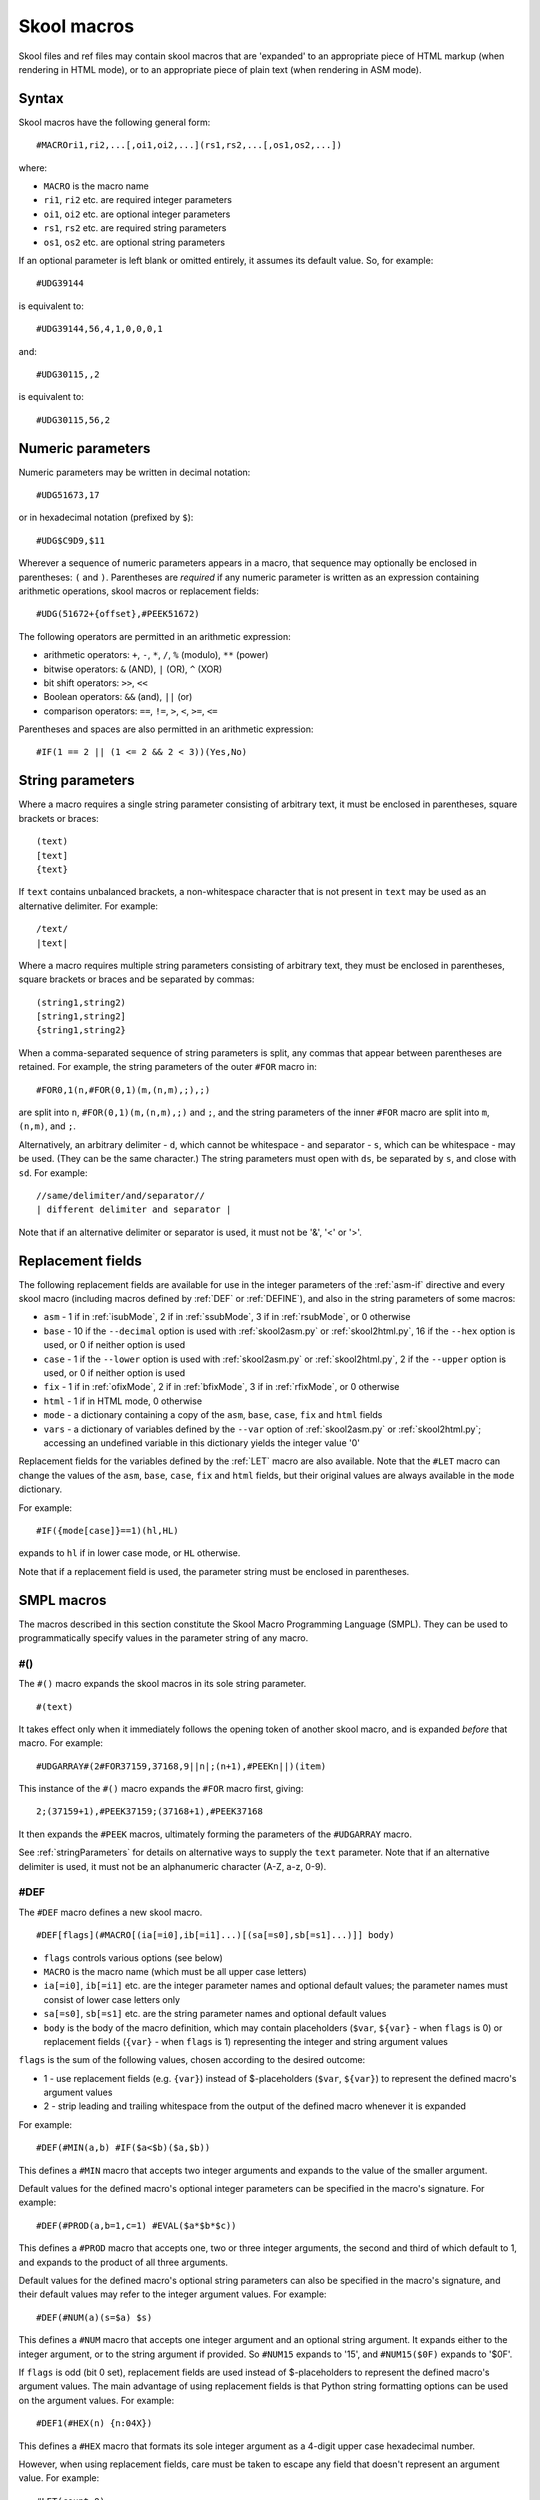 .. _skoolMacros:

Skool macros
============
Skool files and ref files may contain skool macros that are 'expanded' to an
appropriate piece of HTML markup (when rendering in HTML mode), or to an
appropriate piece of plain text (when rendering in ASM mode).

Syntax
^^^^^^
Skool macros have the following general form::

  #MACROri1,ri2,...[,oi1,oi2,...](rs1,rs2,...[,os1,os2,...])

where:

* ``MACRO`` is the macro name
* ``ri1``, ``ri2`` etc. are required integer parameters
* ``oi1``, ``oi2`` etc. are optional integer parameters
* ``rs1``, ``rs2`` etc. are required string parameters
* ``os1``, ``os2`` etc. are optional string parameters

If an optional parameter is left blank or omitted entirely, it assumes its
default value. So, for example::

  #UDG39144

is equivalent to::

  #UDG39144,56,4,1,0,0,0,1

and::

  #UDG30115,,2

is equivalent to::

  #UDG30115,56,2

.. _numericParameters:

Numeric parameters
^^^^^^^^^^^^^^^^^^
Numeric parameters may be written in decimal notation::

  #UDG51673,17

or in hexadecimal notation (prefixed by ``$``)::

  #UDG$C9D9,$11

Wherever a sequence of numeric parameters appears in a macro, that sequence
may optionally be enclosed in parentheses: ``(`` and ``)``. Parentheses are
`required` if any numeric parameter is written as an expression containing
arithmetic operations, skool macros or replacement fields::

  #UDG(51672+{offset},#PEEK51672)

The following operators are permitted in an arithmetic expression:

* arithmetic operators: ``+``, ``-``, ``*``, ``/``, ``%`` (modulo), ``**``
  (power)
* bitwise operators: ``&`` (AND), ``|`` (OR), ``^`` (XOR)
* bit shift operators: ``>>``, ``<<``
* Boolean operators: ``&&`` (and), ``||`` (or)
* comparison operators: ``==``, ``!=``, ``>``, ``<``, ``>=``, ``<=``

Parentheses and spaces are also permitted in an arithmetic expression::

  #IF(1 == 2 || (1 <= 2 && 2 < 3))(Yes,No)

.. _stringParameters:

String parameters
^^^^^^^^^^^^^^^^^
Where a macro requires a single string parameter consisting of arbitrary text,
it must be enclosed in parentheses, square brackets or braces::

  (text)
  [text]
  {text}

If ``text`` contains unbalanced brackets, a non-whitespace character that is
not present in ``text`` may be used as an alternative delimiter. For example::

  /text/
  |text|

Where a macro requires multiple string parameters consisting of arbitrary text,
they must be enclosed in parentheses, square brackets or braces and be
separated by commas::

  (string1,string2)
  [string1,string2]
  {string1,string2}

When a comma-separated sequence of string parameters is split, any commas that
appear between parentheses are retained. For example, the string parameters
of the outer ``#FOR`` macro in::

  #FOR0,1(n,#FOR(0,1)(m,(n,m),;),;)

are split into ``n``, ``#FOR(0,1)(m,(n,m),;)`` and ``;``, and the string
parameters of the inner ``#FOR`` macro are split into ``m``, ``(n,m)``, and
``;``.

Alternatively, an arbitrary delimiter - ``d``, which cannot be whitespace - and
separator - ``s``, which can be whitespace - may be used. (They can be the same
character.) The string parameters must open with ``ds``, be separated by ``s``,
and close with ``sd``. For example::

  //same/delimiter/and/separator//
  | different delimiter and separator |

Note that if an alternative delimiter or separator is used, it must not be '&',
'<' or '>'.

.. versionchanged:: 6.4
   When a comma-separated sequence of string parameters is split, any commas
   that appear between parentheses are retained.

.. _replacementFields:

Replacement fields
^^^^^^^^^^^^^^^^^^
The following replacement fields are available for use in the integer
parameters of the :ref:`asm-if` directive and every skool macro (including
macros defined by :ref:`DEF` or :ref:`DEFINE`), and also in the string
parameters of some macros:

* ``asm`` - 1 if in :ref:`isubMode`, 2 if in :ref:`ssubMode`, 3 if in
  :ref:`rsubMode`, or 0 otherwise
* ``base`` - 10 if the ``--decimal`` option is used with :ref:`skool2asm.py`
  or :ref:`skool2html.py`, 16 if the ``--hex`` option is used, or 0 if neither
  option is used
* ``case`` - 1 if the ``--lower`` option is used with :ref:`skool2asm.py`
  or :ref:`skool2html.py`, 2 if the ``--upper`` option is used, or 0 if neither
  option is used
* ``fix`` - 1 if in :ref:`ofixMode`, 2 if in :ref:`bfixMode`, 3 if in
  :ref:`rfixMode`, or 0 otherwise
* ``html`` - 1 if in HTML mode, 0 otherwise
* ``mode`` - a dictionary containing a copy of the ``asm``, ``base``, ``case``,
  ``fix`` and ``html`` fields
* ``vars`` - a dictionary of variables defined by the ``--var`` option of
  :ref:`skool2asm.py` or :ref:`skool2html.py`; accessing an undefined variable
  in this dictionary yields the integer value '0'

Replacement fields for the variables defined by the :ref:`LET` macro are also
available. Note that the ``#LET`` macro can change the values of the ``asm``,
``base``, ``case``, ``fix`` and ``html`` fields, but their original values are
always available in the ``mode`` dictionary.

For example::

  #IF({mode[case]}==1)(hl,HL)

expands to ``hl`` if in lower case mode, or ``HL`` otherwise.

Note that if a replacement field is used, the parameter string must be
enclosed in parentheses.

.. versionchanged:: 8.2
   Added the ``mode`` dictionary.

.. versionchanged:: 6.4
   The ``asm`` replacement field indicates the exact ASM mode; added the
   ``fix`` and ``vars`` replacement fields.

.. _SMPLmacros:

SMPL macros
^^^^^^^^^^^
The macros described in this section constitute the Skool Macro Programming
Language (SMPL). They can be used to programmatically specify values in the
parameter string of any macro.

.. _hash:

#()
---
The ``#()`` macro expands the skool macros in its sole string parameter. ::

  #(text)

It takes effect only when it immediately follows the opening token of another
skool macro, and is expanded `before` that macro. For example::

  #UDGARRAY#(2#FOR37159,37168,9||n|;(n+1),#PEEKn||)(item)

This instance of the ``#()`` macro expands the ``#FOR`` macro first, giving::

  2;(37159+1),#PEEK37159;(37168+1),#PEEK37168

It then expands the ``#PEEK`` macros, ultimately forming the parameters of the
``#UDGARRAY`` macro.

See :ref:`stringParameters` for details on alternative ways to supply the
``text`` parameter. Note that if an alternative delimiter is used, it must not
be an alphanumeric character (A-Z, a-z, 0-9).

.. _DEF:

#DEF
----
The ``#DEF`` macro defines a new skool macro. ::

  #DEF[flags](#MACRO[(ia[=i0],ib[=i1]...)[(sa[=s0],sb[=s1]...)]] body)

* ``flags`` controls various options (see below)
* ``MACRO`` is the macro name (which must be all upper case letters)
* ``ia[=i0]``, ``ib[=i1]`` etc. are the integer parameter names and optional
  default values; the parameter names must consist of lower case letters only
* ``sa[=s0]``, ``sb[=s1]`` etc. are the string parameter names and optional
  default values
* ``body`` is the body of the macro definition, which may contain placeholders
  (``$var``, ``${var}`` - when ``flags`` is 0) or replacement fields
  (``{var}`` - when ``flags`` is 1) representing the integer and string
  argument values

``flags`` is the sum of the following values, chosen according to the desired
outcome:

* 1 - use replacement fields (e.g. ``{var}``) instead of $-placeholders
  (``$var``, ``${var}``) to represent the defined macro's argument values
* 2 - strip leading and trailing whitespace from the output of the defined
  macro whenever it is expanded

For example::

  #DEF(#MIN(a,b) #IF($a<$b)($a,$b))

This defines a ``#MIN`` macro that accepts two integer arguments and expands to
the value of the smaller argument.

Default values for the defined macro's optional integer parameters can be
specified in the macro's signature. For example::

  #DEF(#PROD(a,b=1,c=1) #EVAL($a*$b*$c))

This defines a ``#PROD`` macro that accepts one, two or three integer
arguments, the second and third of which default to 1, and expands to the
product of all three arguments.

Default values for the defined macro's optional string parameters can also be
specified in the macro's signature, and their default values may refer to the
integer argument values. For example::

  #DEF(#NUM(a)(s=$a) $s)

This defines a ``#NUM`` macro that accepts one integer argument and an optional
string argument. It expands either to the integer argument, or to the string
argument if provided. So ``#NUM15`` expands to '15', and ``#NUM15($0F)``
expands to '$0F'.

If ``flags`` is odd (bit 0 set), replacement fields are used instead of
$-placeholders to represent the defined macro's argument values. The main
advantage of using replacement fields is that Python string formatting options
can be used on the argument values. For example::

  #DEF1(#HEX(n) {n:04X})

This defines a ``#HEX`` macro that formats its sole integer argument as a
4-digit upper case hexadecimal number.

However, when using replacement fields, care must be taken to escape any field
that doesn't represent an argument value. For example::

  #LET(count=0)
  #DEF1(#ADD(amount) #LET(count={{count}}+{amount}))

This defines a variable named ``count``, and an ``#ADD`` macro that increases
its value by a given amount. Note how the replacement field for the ``count``
variable in the body of the macro definition is escaped: ``{{count}}``.

If bit 1 of ``flags`` is set, the defined macro will be expanded, in isolation
from any surrounding content, as soon as it is encountered. For that to work,
the macro definition must be entirely self-contained, i.e. it must not depend
on any surrounding content in order to be syntactically correct. For example,
if the ``#IFZERO`` macro is defined thus::

  #DEF2(#IFZERO(n) #IF($n==0))

then any attempt to expand an ``#IFZERO`` macro will lead to an error message
about the ``#IF`` macro having no output strings. To fix this, either reset
bit 1 of ``flags``, or redefine ``#IFZERO`` with the output strings included in
the definition::

  #DEF2(#IFZERO(n)(a,b) #IF($n==0)($a,$b))

For more examples, see :ref:`definingMacrosWithDEF`.

Note that if a string parameter of a defined macro is optional, that argument
will take its default value only if it is omitted; if instead it is left blank,
it takes the value of the empty string.

In general, the string arguments of a defined macro may be supplied between
alternative delimiters (see :ref:`stringParameters`) if desired. However, if
every string parameter of the defined macro is optional, the string arguments
must be either omitted entirely or provided between parentheses (and therefore
separated by commas). This allows a macro with all of its optional string
arguments omitted to be immediately followed by some character other than an
opening parenthesis without that character being interpreted as an alternative
delimiter.

To define a macro that will be available for use immediately anywhere in the
skool file or ref files, consider using the :ref:`expand` directive.

The ``flags`` parameter of the ``#DEF`` macro may contain
:ref:`replacement fields <replacementFields>`.

The integer parameters of a macro defined by ``#DEF`` may contain
:ref:`replacement fields <replacementFields>`, and may also be supplied via
keyword arguments.

+---------+------------------------------------------------------------------+
| Version | Changes                                                          |
+=========+==================================================================+
| 8.6     | Added the ``flags`` parameter, the ability to use replacement    |
|         | fields to represent the defined macro's argument values, and the |
|         | ability to strip whitespace from the defined macro's output      |
+---------+------------------------------------------------------------------+
| 8.5     | New                                                              |
+---------+------------------------------------------------------------------+

.. _DEFINE:

#DEFINE
-------
The ``#DEFINE`` macro defines a new skool macro. ::

  #DEFINEiparams[,sparams](name,value)

* ``iparams`` is the number of integer parameters the macro expects
* ``sparams`` is the number of string parameters the macro expects (default:
  ``0``)
* ``name`` is the macro name (which must be all upper case letters)
* ``value`` is the macro's output value (a standard Python format string
  containing replacement fields for the integer and string arguments)

For example::

  #DEFINE2(MIN,#IF({0}<{1})({0},{1}))

This defines a ``#MIN`` macro that accepts two integer arguments and expands to
the value of the smaller argument.

To define a macro that will be available for use immediately anywhere in the
skool file or ref files, consider using the :ref:`expand` directive.

The integer parameters of a macro defined by ``#DEFINE`` may contain
:ref:`replacement fields <replacementFields>`.

See :ref:`stringParameters` for details on alternative ways to supply the
``name`` and ``value`` parameters.

.. note::
   The ``#DEFINE`` macro is deprecated since version 8.5. Use the more powerful
   :ref:`DEF` macro instead.

+---------+---------+
| Version | Changes |
+=========+=========+
| 8.2     | New     |
+---------+---------+

.. _EVAL:

#EVAL
-----
The ``#EVAL`` macro expands to the value of an arithmetic expression. ::

  #EVALexpr[,base,width]

* ``expr`` is the arithmetic expression
* ``base`` is the number base in which the value is expressed: 2, 10 (the
  default) or 16
* ``width`` is the minimum number of digits in the output (default: 1); the
  value will be padded with leading zeroes if necessary

For example::

  ; The following mask byte is #EVAL(#PEEK29435,2,8).
   29435 DEFB 62

This instance of the ``#EVAL`` macro expands to '00111110' (62 in binary).

The parameter string of the ``#EVAL`` macro may contain
:ref:`replacement fields <replacementFields>`.

+---------+-------------------------------------------------------------------+
| Version | Changes                                                           |
+=========+===================================================================+
| 8.0     | Added support for replacement fields in the parameter string      |
+---------+-------------------------------------------------------------------+
| 6.0     | Hexadecimal values are rendered in lower case when the            |
|         | ``--lower`` option is used                                        |
+---------+-------------------------------------------------------------------+
| 5.1     | New                                                               |
+---------+-------------------------------------------------------------------+

.. _FOR:

#FOR
----
The ``#FOR`` macro expands to a sequence of strings based on a range of
integers. ::

  #FORstart,stop[,step](var,string[,sep,fsep])

* ``start`` is first integer in the range
* ``stop`` is the final integer in the range
* ``step`` is the gap between each integer in the range (default: 1)
* ``var`` is the variable name; for each integer in the range, it evaluates to
  that integer
* ``string`` is the output string that is evaluated for each integer in the
  range; wherever the variable name (``var``) appears, its value is substituted
* ``sep`` is the separator placed between each output string (default: the
  empty string)
* ``fsep`` is the separator placed between the final two output strings
  (default: ``sep``)

For example::

  ; The next three bytes (#FOR31734,31736||n|#PEEKn|, | and ||) define the
  ; item locations.
   31734 DEFB 24,17,156

This instance of the ``#FOR`` macro expands to '24, 17 and 156'.

The integer parameters of the ``#FOR`` macro (``start``, ``stop``, ``step``)
may contain :ref:`replacement fields <replacementFields>`.

See :ref:`stringParameters` for details on alternative ways to supply the
``var``, ``string``, ``sep`` and ``fsep`` parameters.

+---------+-------------------------------------------------------------------+
| Version | Changes                                                           |
+=========+===================================================================+
| 8.2     | Added support for replacement fields in the integer parameters    |
+---------+-------------------------------------------------------------------+
| 5.1     | New                                                               |
+---------+-------------------------------------------------------------------+

.. _FOREACH:

#FOREACH
--------

The ``#FOREACH`` macro expands to a sequence of output strings based on a
sequence of input strings. ::

  #FOREACH([s1,s2,...])(var,string[,sep,fsep])

or::

  #FOREACH(svar)(var,string[,sep,fsep])

* ``s1``, ``s2``  etc. are the input strings
* ``svar`` is a special variable that expands to a specific sequence of input
  strings (see below)
* ``var`` is the variable name; for each input string, it evaluates to that
  string
* ``string`` is the output string that is evaluated for each input string;
  wherever the variable name (``var``) appears, its value is substituted
* ``sep`` is the separator placed between each output string (default: the
  empty string)
* ``fsep`` is the separator placed between the final two output strings
  (default: ``sep``)

For example::

  ; The next three bytes (#FOREACH(31734,31735,31736)||n|#PEEKn|, | and ||)
  ; define the item locations.
   31734 DEFB 24,17,156

This instance of the ``#FOREACH`` macro expands to '24, 17 and 156'.

The ``#FOREACH`` macro recognises certain special variables, each one of which
expands to a specific sequence of strings. The special variables are:

* ``ENTRY[types]`` - the addresses of every entry of the specified type(s) in
  the memory map; if ``types`` is not given, every type is included
* ``EREFaddr`` - the addresses of the routines that jump to or call a given
  instruction (at ``addr``)
* ``REFaddr`` - the addresses of the routines that jump to or call a given
  routine (at ``addr``), or jump to or call any entry point within that routine

For example::

  ; The messages can be found at #FOREACH(ENTRYt)||n|n|, | and ||.

This instance of the ``#FOREACH`` macro expands to a list of the addresses of
the entries of type ``t`` (text).

See :ref:`stringParameters` for details on alternative ways to supply the
``s1,s2,...`` and ``var,string[,sep,fsep]`` parameter strings.

+---------+---------+
| Version | Changes |
+=========+=========+
| 5.1     | New     |
+---------+---------+

.. _FORMAT:

#FORMAT
-------
The ``#FORMAT`` macro performs a Python-style `string formatting operation`_ on
its string argument. ::

  #FORMAT[case](text)

* ``case`` is 1 to convert the formatted string to lower case, 2 to convert it
  to upper case, or 0 to leave it alone (the default)
* ``text`` is the string to format

For example::

  #FORMAT(0x{count:04X})

This instance of the ``#FORMAT`` macro formats the value of the ``count``
variable (assuming it has already been defined by the :ref:`LET` macro) as a
4-digit upper case hexadecimal number prefixed by '0x'.

Note that if ``text`` could be read as an integer parameter, ``case`` should be
explicitly specified in order to prevent ``text`` from being interpreted as the
``case`` parameter. For example::

  #FORMAT0({count})

Alternatively, the :ref:`EVAL` macro may be a better option for formatting a
pure numeric value.

The parameters of the ``#FORMAT`` macro may contain
:ref:`replacement fields <replacementFields>`.

See :ref:`stringParameters` for details on alternative ways to supply the
``text`` parameter.

+---------+-------------------------------------------------------------------+
| Version | Changes                                                           |
+=========+===================================================================+
| 8.5     | Added the ``case`` parameter                                      |
+---------+-------------------------------------------------------------------+
| 8.2     | New                                                               |
+---------+-------------------------------------------------------------------+

.. _string formatting operation: https://docs.python.org/3/library/string.html#format-string-syntax

.. _IF:

#IF
---
The ``#IF`` macro expands to an arbitrary string based on the truth value of an
arithmetic expression. ::

  #IFexpr(true[,false])

* ``expr`` is the arithmetic expression, which may contain
  :ref:`replacement fields <replacementFields>`
* ``true`` is the output string when ``expr`` is true
* ``false`` is the output string when ``expr`` is false (default: the empty
  string)

For example::

  ; #FOR0,7||n|#IF(#PEEK47134 & 2**(7-n))(X,O)||
   47134 DEFB 170

This instance of the ``#IF`` macro is used (in combination with a ``#FOR``
macro and a ``#PEEK`` macro) to display the contents of the address 47134 in
the memory snapshot in binary format with 'X' for one and 'O' for zero:
XOXOXOXO.

See :ref:`stringParameters` for details on alternative ways to supply the
``true`` and ``false`` output strings.

+---------+----------------------------------------------------------------+
| Version | Changes                                                        |
+=========+================================================================+
| 6.0     | Added support for replacement fields in the ``expr`` parameter |
+---------+----------------------------------------------------------------+
| 5.1     | New                                                            |
+---------+----------------------------------------------------------------+

.. _LET:

#LET
----
The ``#LET`` macro defines an integer, string or dictionary variable. ::

  #LET(name=value)

* ``name`` is the variable name
* ``value`` is the value to assign; this may contain skool macros (which are
  expanded immediately) and :ref:`replacement fields <replacementFields>`
  (which are replaced after any skool macros have been expanded)

If ``name`` ends with a dollar sign (``$``), ``value`` is interpreted as a
string. If ``name`` ends with a pair of square brackets (``[]``), ``value`` is
interpreted as a dictionary, and must have the form::

  (default[,k1[:v1],k2[:v2]...])

* ``default`` is the default value (used when a key is not found in the
  dictionary)
* ``k1:v1``, ``k2:v2`` etc. are the key-value pairs in the dictionary

The keys in a dictionary are integers, and the associated values are strings.
If the value part of a key-value pair is omitted, it defaults to the key.

If ``name`` does not end with either ``$`` or ``[]``, ``value`` is evaluated as
an arithmetic expression.

For example::

  #LET(count=2*2)
  #LET(count$=2*2)
  #LET(d[]=(?,1:a,2:b))

The first two ``#LET`` macros assign the integer value '4' to the variable
``count`` and the string value '2*2' to the variable ``count$``. The variables
are then accessible to other macros via the replacement fields ``{count}`` and
``{count$}``.

The third ``#LET`` macro defines the dictionary variable ``d`` with default
value '?', and integer keys '1' and '2' mapping to the string values 'a' and
'b'. The values in this dictionary are accessible to other macros via the
replacement fields ``{d[1]}`` and ``{d[2]}``.

To define a variable that will be available for use immediately anywhere in the
skool file or ref files, consider using the :ref:`expand` directive.

See :ref:`stringParameters` for details on alternative ways to supply the
entire ``name=value`` parameter string, or the ``value`` portion when defining
a dictionary variable.

+---------+--------------------------------------------------+
| Version | Changes                                          |
+=========+==================================================+
| 8.6     | Added the ability to define dictionary variables |
+---------+--------------------------------------------------+
| 8.2     | New                                              |
+---------+--------------------------------------------------+

.. _MAP:

#MAP
----
The ``#MAP`` macro expands to a value from a map of key-value pairs whose keys
are integers. ::

  #MAPkey(default[,k1:v1,k2:v2...])

* ``key`` is the integer to look up in the map; this parameter may contain
  :ref:`replacement fields <replacementFields>`
* ``default`` is the default output string (used when ``key`` is not found in
  the map)
* ``k1:v1``, ``k2:v2`` etc. are the key-value pairs in the map

For example::

  ; The next three bytes specify the directions that are available from here:
  ; #FOR56112,56114||q|#MAP(#PEEKq)(?,0:left,1:right,2:up,3:down)|, | and ||.
   56112 DEFB 0,1,3

This instance of the ``#MAP`` macro is used (in combination with a ``#FOR``
macro and a ``#PEEK`` macro) to display a list of directions available based on
the contents of addresses 56112-56114: 'left, right and down'.

Note that the keys (``k1``, ``k2`` etc.) may be expressed using arithmetic
operations. They may also be expressed using skool macros, but in that case the
*entire* parameter string of the ``#MAP`` macro must be enclosed by a
:ref:`hash` macro.

See :ref:`stringParameters` for details on alternative ways to supply the
default output string and the key-value pairs.

+---------+---------------------------------------------------------------+
| Version | Changes                                                       |
+=========+===============================================================+
| 6.0     | Added support for replacement fields in the ``key`` parameter |
+---------+---------------------------------------------------------------+
| 5.1     | New                                                           |
+---------+---------------------------------------------------------------+

.. _PC:

#PC
---
The ``#PC`` macro expands to the address of the closest instruction in the
current entry. ::

  #PC

For example::

  c32768 XOR A ; This instruction is at #PC.

This instance of the ``#PC`` macro expands to '32768'.

In an entry header (i.e. title, description, register description or start
comment), the ``#PC`` macro expands to the address of the first instruction in
the entry. In a mid-block comment, the ``#PC`` macro expands to the address of
the following instruction. In an instruction-level comment, the ``#PC`` macro
expands to the address of the instruction. In a block end comment, the ``#PC``
macro expands to the address of the last instruction in the entry.

+---------+---------+
| Version | Changes |
+=========+=========+
| 8.0     | New     |
+---------+---------+

.. _PEEK:

#PEEK
-----
The ``#PEEK`` macro expands to the contents of an address in the memory
snapshot. ::

  #PEEKaddr

* ``addr`` is the address, which may contain
  :ref:`replacement fields <replacementFields>`

For example::

  ; At the start of the game, the number of lives remaining is #PEEK33879.

This instance of the ``#PEEK`` macro expands to the contents of the address
33879 in the memory snapshot.

See also :ref:`POKES`.

+---------+-------------------------------------------------------------------+
| Version | Changes                                                           |
+=========+===================================================================+
| 8.2     | Added support for replacement fields in the ``addr`` parameter    |
+---------+-------------------------------------------------------------------+
| 5.1     | New                                                               |
+---------+-------------------------------------------------------------------+

.. _STR:

#STR
----
The ``#STR`` macro expands to the text string at a given address in the memory
snapshot. ::

  #STRaddr[,flags,length]

* ``addr`` is the address of the first character in the string
* ``flags`` indicates operations to be performed on the string (default: 0)
* ``length`` is the number of characters in the string; if -1 (the default),
  the string ends either immediately before the first zero byte, or on the
  first byte that has bit 7 set (bit 7 of that byte will be reset before
  converting it to a character)

``flags`` is the sum of the following values, chosen according to the desired
outcome:

* 1 - strip trailing whitespace from the string
* 2 - strip leading whitespace from the string
* 4 - replace each sequence of N>=2 spaces in the string with ``#SPACE(N)``
  (see :ref:`SPACE`)

For example::

  ; The messages at 47154 and 47160 are '#STR47154' and '#STR47160'.
   47154 DEFM "Hello",0
   47160 DEFM "Goodby","e"+128

These instances of the ``#STR`` macro expand to 'Hello' and 'Goodbye'.

+---------+---------+
| Version | Changes |
+=========+=========+
| 8.6     | New     |
+---------+---------+

.. _WHILE:

#WHILE
------
The ``#WHILE`` macro repeatedly expands macros until a conditional expression
becomes false. ::

  #WHILE(expr)(body)

* ``expr`` is the conditional expression
* ``body`` is the text to repeatedly expand; leading and trailing whitespace
  are stripped from the expanded value

For example::

  #LET(a=3)
  #WHILE({a})(
    #EVAL({a})
    #LET(a={a}-1)
  )

This instance of the ``#WHILE`` macro expands to '321'.

The ``expr`` parameter of the ``#WHILE`` macro may contain
:ref:`replacement fields <replacementFields>`.

See :ref:`stringParameters` for details on alternative ways to supply the
``body`` parameter.

+---------+---------+
| Version | Changes |
+=========+=========+
| 8.6     | New     |
+---------+---------+

General macros
^^^^^^^^^^^^^^

.. _CALL:

#CALL
-----
In HTML mode, the ``#CALL`` macro expands to the return value of a method on
the `HtmlWriter` class or subclass that is being used to create the HTML
disassembly (as defined by the ``HtmlWriterClass`` parameter in the
:ref:`ref-Config` section of the ref file).

In ASM mode, the ``#CALL`` macro expands to the return value of a method on the
`AsmWriter` class or subclass that is being used to generate the ASM output (as
defined by the :ref:`writer` ASM directive in the skool file). ::

  #CALL:methodName(args)

* ``methodName`` is the name of the method to call
* ``args`` is a comma-separated list of arguments to pass to the method, which
  may contain :ref:`replacement fields <replacementFields>`

Each argument can be expressed either as a plain value (e.g. ``32768``) or as a
keyword argument (e.g. ``address=32768``).

For example::

  ; The word at address 32768 is #CALL:word(32768).

This instance of the ``#CALL`` macro expands to the return value of the `word`
method (on the `HtmlWriter` or `AsmWriter` subclass being used) when called
with the argument ``32768``.

For information on writing methods that may be called by a ``#CALL`` macro, see
the documentation on :ref:`extending SkoolKit <extendingSkoolKit>`.

+---------+-------------------------------------------------------------------+
| Version | Changes                                                           |
+=========+===================================================================+
| 8.3     | Added support for replacement fields in the ``args`` parameter    |
+---------+-------------------------------------------------------------------+
| 8.1     | Added support for keyword arguments                               |
+---------+-------------------------------------------------------------------+
| 5.1     | Added support for arithmetic expressions and skool macros in the  |
|         | ``args`` parameter                                                |
+---------+-------------------------------------------------------------------+
| 3.1     | Added support for ASM mode                                        |
+---------+-------------------------------------------------------------------+
| 2.1     | New                                                               |
+---------+-------------------------------------------------------------------+

.. _CHR:

#CHR
----
In HTML mode, the ``#CHR`` macro expands either to a numeric character
reference (``&#num;``), or to a unicode character in the UTF-8 encoding. In ASM
mode, it always expands to a unicode character in the UTF-8 encoding. ::

  #CHRnum[,utf8]

* ``num`` is the character code
* ``utf8`` is 1 to use UTF-8 encoding, or 0 (the default) to use a numeric
  character reference in HTML mode

For example:

.. parsed-literal::
   :class: nonexistent

    26751 DEFB 127   ; This is the copyright symbol: #CHR169

In HTML mode, this instance of the ``#CHR`` macro expands to ``&#169;``. In ASM
mode, it expands to the copyright symbol.

The parameter string of the ``#CHR`` macro may contain
:ref:`replacement fields <replacementFields>`.

+---------+------------------------------------------------------------------+
| Version | Changes                                                          |
+=========+==================================================================+
| 8.6     | Added the ``utf8`` parameter                                     |
+---------+------------------------------------------------------------------+
| 8.3     | Added support for replacement fields in the parameter string     |
+---------+------------------------------------------------------------------+
| 5.1     | Added support for arithmetic expressions and skool macros in the |
|         | parameter string                                                 |
+---------+------------------------------------------------------------------+
| 3.1     | New                                                              |
+---------+------------------------------------------------------------------+

.. _D:

#D
--
The ``#D`` macro expands to the title of an entry (a routine or data block) in
the memory map. ::

  #Daddr

* ``addr`` is the address of the entry, which may contain
  :ref:`replacement fields <replacementFields>`

For example::

  ; Now we make an indirect jump to one of the following routines:
  ; .
  ; #TABLE(default,centre)
  ; { =h Address | =h Description }
  ; { #R27126    | #D27126 }

This instance of the ``#D`` macro expands to the title of the routine at 27126.

+---------+------------------------------------------------------------------+
| Version | Changes                                                          |
+=========+==================================================================+
| 8.3     | Added support for replacement fields in the ``addr`` parameter   |
+---------+------------------------------------------------------------------+
| 5.1     | Added support for arithmetic expressions and skool macros in the |
|         | ``addr`` parameter                                               |
+---------+------------------------------------------------------------------+

.. _HTML:

#HTML
-----
The ``#HTML`` macro expands to arbitrary text (in HTML mode) or to an empty
string (in ASM mode). ::

  #HTML(text)

The ``#HTML`` macro may be used to render HTML (which would otherwise be
escaped) from a skool file. For example::

  ; #HTML(For more information, go <a href="http://example.com/">here</a>.)

``text`` may contain other skool macros, which will be expanded before
rendering. For example::

  ; #HTML[The UDG defined here (32768) looks like this: #UDG32768,4,1]

See :ref:`stringParameters` for details on alternative ways to supply the
``text`` parameter. Note that if an alternative delimiter is used, it must not
be an upper case letter.

See also :ref:`UDGTABLE`.

+---------+---------+
| Version | Changes |
+=========+=========+
| 3.1.2   | New     |
+---------+---------+

.. _INCLUDE:

#INCLUDE
--------
In HTML mode, the ``#INCLUDE`` macro expands to the contents of one or more ref
file sections. In ASM mode, it expands to an empty string. ::

  #INCLUDE[paragraphs](pattern)

* ``paragraphs`` specifies how to format the contents of the ref file sections:
  verbatim (0 - the default), or into paragraphs (1)
* ``pattern`` is a regular expression pattern that identifies the names of the
  ref file sections to include

The ``#INCLUDE`` macro can be used to insert the contents of one ref file
section into another. For example::

  [MemoryMap:RoutinesMap]
  Intro=#INCLUDE(RoutinesMapIntro)

  [RoutinesMapIntro]
  This is the intro to the 'Routines' map page.

If ``pattern`` identifies multiple ref file sections, they are concatenated in
the order in which they appear in the ref file.

The ``paragraphs`` parameter of the ``#INCLUDE`` macro may contain
:ref:`replacement fields <replacementFields>`.

See :ref:`stringParameters` for details on alternative ways to supply the
``pattern`` parameter.

+---------+-------------------------------------------------------------------+
| Version | Changes                                                           |
+=========+===================================================================+
| 8.6     | Added the ability to combine multiple ref file sections           |
+---------+-------------------------------------------------------------------+
| 8.3     | Added support for replacement fields in the ``paragraphs``        |
|         | parameter                                                         |
+---------+-------------------------------------------------------------------+
| 5.3     | New                                                               |
+---------+-------------------------------------------------------------------+

.. _LINK:

#LINK
-----
In HTML mode, the ``#LINK`` macro expands to a hyperlink (``<a>`` element) to
another page. ::

  #LINK:PageId[#name](link text)

* ``PageId`` is the ID of the page to link to
* ``name`` is the name of an anchor on the page to link to
* ``link text`` is the link text to use

In HTML mode, if the link text is blank, it defaults either to the title of the
entry being linked to (if the page is a :ref:`box page <boxpages>` and contains
an entry with the specified anchor), or to the page's link text.

In ASM mode, the ``#LINK`` macro expands to the link text.

The page IDs that may be used are the same as the file IDs that may be used in
the :ref:`paths` section of a ref file, or the page IDs defined by :ref:`page`
sections.

For example::

  ; See the #LINK:Glossary(glossary) for a definition of 'chuntey'.

In HTML mode, this instance of the ``#LINK`` macro expands to a hyperlink to
the 'Glossary' page, with link text 'glossary'.

In ASM mode, this instance of the ``#LINK`` macro expands to 'glossary'.

To create a hyperlink to an entry on a memory map page, use the address of the
entry as the anchor. For example::

  ; Now we update the #LINK:GameStatusBuffer#40000(number of lives).

In HTML mode, the anchor of this ``#LINK`` macro (40000) is converted to the
format specified by the ``AddressAnchor`` parameter in the :ref:`ref-Game`
section.

+---------+------------------------------------------------------------------+
| Version | Changes                                                          |
+=========+==================================================================+
| 5.4     | When linking to an entry on a :ref:`box page <boxpages>`, the    |
|         | link text, if left blank, defaults to the title of the entry (in |
|         | HTML mode)                                                       |
+---------+------------------------------------------------------------------+
| 5.2     | An entry address anchor in a link to a memory map page is        |
|         | converted to the format specified by the ``AddressAnchor``       |
|         | parameter                                                        |
+---------+------------------------------------------------------------------+
| 3.1.3   | If left blank, the link text defaults to the page's link text in |
|         | HTML mode                                                        |
+---------+------------------------------------------------------------------+
| 2.1     | New                                                              |
+---------+------------------------------------------------------------------+

.. _LIST:

#LIST
-----
The ``#LIST`` macro marks the beginning of a list of bulleted items; ``LIST#``
is used to mark the end. Between these markers, the list items are defined. ::

  #LIST[(class[,bullet])][<flag>][items]LIST#

* ``class`` is the CSS class to use for the ``<ul>`` element
* ``bullet`` is the bullet character to use in ASM mode
* ``flag`` is the wrap flag (see below)

Each item in a list must start with ``{`` followed by a space, and end with
``}`` preceded by a space.

For example::

  ; #LIST(data)
  ; { Item 1 }
  ; { Item 2 }
  ; LIST#

This list has two items, and will have the CSS class 'data'.

In ASM mode, lists are rendered as plain text, with each item on its own line,
and an asterisk as the bullet character. The bullet character can be changed
for all lists by using a :ref:`set` directive to set the ``bullet`` property,
or it can be changed for a specific list by setting the ``bullet`` parameter.

The wrap flag (``flag``), if present, determines how :ref:`sna2skool.py` will
write list items when reading from a control file. Supported values are:

* ``nowrap`` - write each list item on a single line
* ``wrapalign`` - wrap each list item with an indent at the start of the second
  and subsequent lines to maintain text alignment with the first line

By default, each list item is wrapped over multiple lines with no indent.

+---------+-------------------------------------------------------------------+
| Version | Changes                                                           |
+=========+===================================================================+
| 7.2     | ``#LIST`` can be used in register descriptions in ASM mode        |
+---------+-------------------------------------------------------------------+
| 7.0     | Added the ``nowrap`` and ``wrapalign`` flags                      |
+---------+-------------------------------------------------------------------+
| 6.4     | In ASM mode: ``#LIST`` can be used in an instruction-level        |
|         | comment and as a parameter of another macro; if the bullet        |
|         | character is an empty string, list items are no longer indented   |
|         | by one space; added the ``bullet`` parameter                      |
+---------+-------------------------------------------------------------------+
| 3.2     | New                                                               |
+---------+-------------------------------------------------------------------+

.. _N:

#N
--
The ``#N`` macro renders a numeric value in either decimal or hexadecimal
format depending on the options used with :ref:`skool2asm.py` or
:ref:`skool2html.py`. A hexadecimal number is rendered in lower case when the
``--lower`` option is used, or in upper case otherwise. ::

  #Nvalue[,hwidth,dwidth,affix,hex][(prefix[,suffix])]

* ``value`` is the numeric value
* ``hwidth`` is the minimum number of digits printed in hexadecimal output
  (default: 2 for values < 256, or 4 otherwise)
* ``dwidth`` is the minimum number of digits printed in decimal output
  (default: 1)
* ``affix`` is 1 if ``prefix`` or ``suffix`` is specified, 0 if not (default:
  0)
* ``hex`` is 1 to render the value in hexadecimal format unless the
  ``--decimal`` option is used, or 0 to render it in decimal format unless the
  ``--hex`` option is used (default: 0)
* ``prefix`` is the prefix for a hexadecimal number (default: empty string)
* ``suffix`` is the suffix for a hexadecimal number (default: empty string)

For example::

  #N15,4,5,1(0x)

This instance of the ``#N`` macro expands to one of the following:

* ``00015`` (when ``--hex`` is not used)
* ``0x000F`` (when ``--hex`` is used without ``--lower``)
* ``0x000f`` (when both ``--hex`` and ``--lower`` are used)

The integer parameters of the ``#N`` macro may contain
:ref:`replacement fields <replacementFields>`.

See :ref:`stringParameters` for details on alternative ways to supply the
``prefix`` and ``suffix`` parameters.

+---------+-------------------------------------------------------------------+
| Version | Changes                                                           |
+=========+===================================================================+
| 8.3     | Added support for replacement fields in the integer parameters    |
+---------+-------------------------------------------------------------------+
| 6.2     | Added the ``hex`` parameter                                       |
+---------+-------------------------------------------------------------------+
| 5.2     | New                                                               |
+---------+-------------------------------------------------------------------+

.. _R:

#R
--
In HTML mode, the ``#R`` macro expands to a hyperlink (``<a>`` element) to the
disassembly page for a routine or data block, or to a line at a given address
within that page. ::

  #Raddr[@code][#name][(link text)]

* ``addr`` is the address of the routine or data block (or entry point
  thereof), which may contain :ref:`replacement fields <replacementFields>`
* ``code`` is the ID of the disassembly that contains the routine or data block
  (if not given, the current disassembly is assumed; otherwise this must be
  either an ID defined in an :ref:`otherCode` section of the ref file, or
  ``main`` to identify the main disassembly)
* ``#name`` is the named anchor of an item on the disassembly page
* ``link text`` is the link text to use

The disassembly ID (``code``) and anchor name (``name``) must be limited to the
characters '$', '#', 0-9, A-Z and a-z.

If ``link_text`` is not provided, it defaults to the label for ``addr`` if one
is defined, or to the address formatted according to the ``Address`` parameter
in the :ref:`ref-Game` section.

In ASM mode, the ``#R`` macro expands to the link text if it is specified, or
to the label for ``addr``, or to ``addr`` (converted to decimal or hexadecimal
as appropriate) if no label is found.

For example::

  ; Prepare for a new game
  ;
  ; Used by the routine at #R25820.

In HTML mode, this instance of the ``#R`` macro expands to a hyperlink to the
disassembly page for the routine at 25820.

In ASM mode, this instance of the ``#R`` macro expands to the label for the
routine at 25820 (or simply ``25820`` if that routine has no label).

To create a hyperlink to the first instruction in a routine or data block, use
an anchor that evaluates to the address of that instruction. For example::

  ; See the #R40000#40000(first item) in the data table at 40000.

In HTML mode, the anchor of this ``#R`` macro (40000) is converted to the
format specified by the ``AddressAnchor`` parameter in the :ref:`ref-Game`
section.

+---------+-----------------------------------------------------------------+
| Version | Changes                                                         |
+=========+=================================================================+
| 8.4     | In HTML mode, the link text defaults to the address formatted   |
|         | according to the ``Address`` parameter                          |
+---------+-----------------------------------------------------------------+
| 8.3     | Added support for replacement fields in the ``addr`` parameter  |
+---------+-----------------------------------------------------------------+
| 6.1     | In ASM mode, ``addr`` is converted to decimal or hexadecimal as |
|         | appropriate even when it refers to an unavailable instruction   |
+---------+-----------------------------------------------------------------+
| 5.1     | An anchor that matches the entry address is converted to the    |
|         | format specified by the ``AddressAnchor`` parameter; added      |
|         | support for arithmetic expressions and skool macros in the      |
|         | ``addr`` parameter                                              |
+---------+-----------------------------------------------------------------+
| 3.5     | Added the ability to resolve (in HTML mode) the address of an   |
|         | entry point in another disassembly when an appropriate          |
|         | :ref:`remote entry <remote>` is defined                         |
+---------+-----------------------------------------------------------------+
| 2.0     | Added support for the ``@code`` notation                        |
+---------+-----------------------------------------------------------------+

.. _RAW:

#RAW
----
The ``#RAW`` macro expands to the exact value of its sole string argument,
leaving any other macros (or macro-like tokens) it contains unexpanded. ::

  #RAW(text)

For example::

  ; See the routine at #RAW(#BEEF).

This instance of the ``#RAW`` macro expands to '#BEEF'.

See :ref:`stringParameters` for details on alternative ways to supply the
``text`` parameter. Note that if an alternative delimiter is used, it must not
be an upper case letter.

+---------+---------+
| Version | Changes |
+=========+=========+
| 6.4     | New     |
+---------+---------+

.. _REG:

#REG
----
In HTML mode, the ``#REG`` macro expands to a styled ``<span>`` element
containing a register name or arbitrary text (with case adjusted as
appropriate). ::

  #REGreg

where ``reg`` is the name of the register, or::

  #REG(text)

where ``text`` is arbitrary text (e.g. ``hlh'l'``).

See :ref:`stringParameters` for details on alternative ways to supply the
``text`` parameter. Note that if an alternative delimiter is used, it must not
be a letter.

In ASM mode, the ``#REG`` macro expands to either ``reg`` or ``text`` (with
case adjusted as appropriate).

The register name (``reg``) must be one of the following::

  a b c d e f h l
  a' b' c' d' e' f' h' l'
  af bc de hl
  af' bc' de' hl'
  ix iy ixh iyh ixl iyl
  i r sp pc

For example:

.. parsed-literal::
   :class: nonexistent

    24623 LD C,31       ; #REGbc'=31

+---------+-----------------------------------------------------+
| Version | Changes                                             |
+=========+=====================================================+
| 5.4     | Added support for an arbitrary text parameter       |
+---------+-----------------------------------------------------+
| 5.3     | Added support for the F and F' registers            |
+---------+-----------------------------------------------------+
| 5.1     | The ``reg`` parameter must be a valid register name |
+---------+-----------------------------------------------------+

.. _SPACE:

#SPACE
------
The ``#SPACE`` macro expands to one or more ``&#160;`` expressions (in HTML
mode) or spaces (in ASM mode). ::

  #SPACE[num]

* ``num`` is the number of spaces required (default: 1), which may contain
  :ref:`replacement fields <replacementFields>`

For example::

  ; '#SPACE8' (8 spaces)
  t56832 DEFM "        "

In HTML mode, this instance of the ``#SPACE`` macro expands to::

  &#160;&#160;&#160;&#160;&#160;&#160;&#160;&#160;

In ASM mode, this instance of the ``#SPACE`` macro expands to a string
containing 8 spaces.

The form ``SPACE([num])`` may be used to distinguish the macro from adjacent
text where necessary. For example::

  ; 'Score:#SPACE(5)0'
  t49152 DEFM "Score:     0"

+---------+------------------------------------------------------------------+
| Version | Changes                                                          |
+=========+==================================================================+
| 8.3     | Added support for replacement fields in the ``num`` parameter    |
+---------+------------------------------------------------------------------+
| 5.1     | Added support for arithmetic expressions and skool macros in the |
|         | ``num`` parameter                                                |
+---------+------------------------------------------------------------------+
| 2.4.1   | Added support for the ``#SPACE([num])`` syntax                   |
+---------+------------------------------------------------------------------+

.. _TABLE:

#TABLE
------
The ``#TABLE`` macro marks the beginning of a table; ``TABLE#`` is used to mark
the end. Between these markers, the rows of the table are defined. ::

  #TABLE[([class[,class1[:w][,class2[:w]...]]])][<flag>][rows]TABLE#

* ``class`` is the CSS class to use for the ``<table>`` element
* ``class1``, ``class2`` etc. are the CSS classes to use for the ``<td>``
  elements in columns 1, 2 etc.
* ``flag`` is the wrap flag (see below)

Each row in a table must start with ``{`` followed by a space, and end with
``}`` preceded by a space. The cells in a row must be separated by ``|`` with a
space on each side.

For example::

  ; #TABLE(default,centre)
  ; { 0 | Off }
  ; { 1 | On }
  ; TABLE#

This table has two rows and two columns, and will have the CSS class 'default'.
The cells in the first column will have the CSS class 'centre'.

By default, cells will be rendered as ``<td>`` elements. To render a cell as a
``<th>`` element, use the ``=h`` indicator before the cell contents::

  ; #TABLE
  ; { =h Header 1  | =h Header 2 }
  ; { Regular cell | Another one }
  ; TABLE#

It is also possible to specify ``colspan`` and ``rowspan`` attributes using the
``=c`` and ``=r`` indicators::

  ; #TABLE
  ; { =r2 2 rows  | X | Y }
  ; { =c2           2 columns }
  ; TABLE#

Finally, the ``=t`` indicator makes a cell transparent (i.e. gives it the same
background colour as the page body).

If a cell requires more than one indicator, separate the indicators by commas::

  ; #TABLE
  ; { =h,c2 Wide header }
  ; { Column 1 | Column 2 }
  ; TABLE#

The CSS files included in SkoolKit provide two classes that may be used when
defining tables:

* ``default`` - a class for ``<table>`` elements that provides a background
  colour to make the table stand out from the page body
* ``centre`` - a class for ``<td>`` elements that centres their contents

In ASM mode, tables are rendered as plain text, using dashes (``-``) and pipes
(``|``) for the borders, and plus signs (``+``) where a horizontal border meets
a vertical border.

ASM mode also supports the ``:w`` indicator in the ``#TABLE`` macro's
parameters. The ``:w`` indicator marks a column as a candidate for having its
width reduced (by wrapping the text it contains) so that the table will be no
more than 79 characters wide when rendered. For example::

  ; #TABLE(default,centre,:w)
  ; { =h X | =h Description }
  ; { 0    | Text in this column will be wrapped in ASM mode to make the table less than 80 characters wide }
  ; TABLE#

The wrap flag (``flag``), if present, determines how :ref:`sna2skool.py` will
write table rows when reading from a control file. Supported values are:

* ``nowrap`` - write each table row on a single line
* ``wrapalign`` - wrap each table row with an indent at the start of the second
  and subsequent lines to maintain text alignment with the rightmost column on
  the first line

By default, each table row is wrapped over multiple lines with no indent.

See also :ref:`UDGTABLE`.

+---------+-------------------------------------------------------------------+
| Version | Changes                                                           |
+=========+===================================================================+
| 7.2     | ``#TABLE`` can be used in register descriptions in ASM mode       |
+---------+-------------------------------------------------------------------+
| 7.0     | Added the ``nowrap`` and ``wrapalign`` flags                      |
+---------+-------------------------------------------------------------------+
| 6.4     | In ASM mode, ``#TABLE`` can be used in an instruction-level       |
|         | comment and as a parameter of another macro                       |
+---------+-------------------------------------------------------------------+

.. _UDGTABLE:

#UDGTABLE
---------
The ``#UDGTABLE`` macro behaves in exactly the same way as the ``#TABLE``
macro, except that the resulting table will not be rendered in ASM mode. Its
intended use is to contain images that will be rendered in HTML mode only.

See :ref:`TABLE`, and also :ref:`HTML`.

.. _VERSION:

#VERSION
--------
The ``#VERSION`` macro expands to the version of SkoolKit. ::

  #VERSION

+---------+---------+
| Version | Changes |
+=========+=========+
| 6.0     | New     |
+---------+---------+

.. _imageMacros:

Image macros
^^^^^^^^^^^^
The :ref:`COPY`, :ref:`FONT`, :ref:`OVER`, :ref:`PLOT`, :ref:`SCR`, :ref:`UDG`,
:ref:`UDGARRAY` and :ref:`UDGS` macros (described in the following sections)
may be used to create images based on graphic data in the memory snapshot. They
are not supported in ASM mode.

Some of these macros have several numeric parameters, most of which are
optional. This can give rise to a long sequence of commas in a macro parameter
string, making it hard to read (and write); for example::

  #UDG32768,,,,,,1

To alleviate this problem, the image macros accept keyword arguments at any
position in the parameter string; the ``#UDG`` macro above could be rewritten
as follows::

  #UDG32768,rotate=1

.. _COPY:

#COPY
-----
In HTML mode, the ``#COPY`` macro copies all or part of an existing frame into
a new frame. ::

  #COPY[x,y,width,height,scale,mask,tindex,alpha][{CROP}](old,new)

* ``x`` and ``y`` are the coordinates of the top left tile of the existing
  frame to include in the new frame (default: (0, 0))
* ``width`` and ``height`` are the width and height (in tiles) of the portion
  of the existing frame to copy (by default, the portion extends to the right
  and bottom edges of the existing frame)
* ``scale`` is the scale of the new frame; if omitted, the scale of the
  existing frame is used
* ``mask`` is the mask type of the new frame (see :ref:`masks`); if omitted,
  the mask type of the existing frame is used
* ``tindex`` is the index (0-15) of the entry in the palette to use as the
  transparent colour for the new frame (see :ref:`palette`); if omitted, the
  transparency index of the existing frame is used
* ``alpha`` is the alpha value (0-255) to use for the transparent colour in the
  new frame; if omitted, the alpha value of the existing frame is used
* ``CROP`` is the cropping specification for the new frame (see
  :ref:`cropping`); if omitted, the cropping specification of the existing
  frame is used
* ``old`` is the name of the existing frame
* ``new`` is the name of the new frame

For example::

  ; UDGARRAY4;30000-30120-8(*original)
  ; #COPY1,1,2,2(original,centre)
  ; #UDGARRAY*centre(img)

This instance of the ``#COPY`` macro creates a new frame from a copy of the
central 2x2 portion of the 4x4 frame created by the ``#UDGARRAY`` macro.  The
``#UDGARRAY*`` macro then creates an image of the new frame.

The integer parameters and the cropping specification of the ``#COPY`` macro
may contain :ref:`replacement fields <replacementFields>`.

See :ref:`stringParameters` for details on alternative ways to supply the
``old`` and ``new`` parameters.

+---------+-----------------------------------------------+
| Version | Changes                                       |
+=========+===============================================+
| 8.6     | Added the ``tindex`` and ``alpha`` parameters |
+---------+-----------------------------------------------+
| 8.5     | New                                           |
+---------+-----------------------------------------------+

.. _FONT:

#FONT
-----
In HTML mode, the ``#FONT`` macro expands to an ``<img>`` element for an image
of text rendered in the game font. ::

  #FONT[:(text)]addr[,chars,attr,scale,tindex,alpha][{CROP}][(fname)]

* ``text`` is the text to render (default: the 96 characters from code 32 to
  code 127)
* ``addr`` is the base address of the font graphic data
* ``chars`` is the number of characters to render (default: the length of
  ``text``)
* ``attr`` is the attribute byte to use (default: 56)
* ``scale`` is the scale of the image (default: 2)
* ``tindex`` is the index (0-15) of the entry in the palette to use as the
  transparent colour (default: 0; see :ref:`palette`)
* ``alpha`` is the alpha value (0-255) to use for the transparent colour
  (default: the value of the ``PNGAlpha`` parameter in the
  :ref:`ref-ImageWriter` section)
* ``CROP`` is the cropping specification (see :ref:`cropping`)
* ``fname`` is the name of the image file (see :ref:`Filenames`; default:
  '`font`')

For example::

  ; Font graphic data
  ;
  ; #HTML[#FONT:(0123456789)49152]

In HTML mode, this instance of the ``#FONT`` macro expands to an ``<img>``
element for the image of the digits 0-9 in the 8x8 font whose graphic data
starts at 49152.

The integer parameters and the cropping specification of the ``#FONT`` macro
may contain :ref:`replacement fields <replacementFields>`.

See :ref:`stringParameters` for details on alternative ways to supply the
``text`` parameter.

+---------+------------------------------------------------------------------+
| Version | Changes                                                          |
+=========+==================================================================+
| 8.3     | Added support for replacement fields in the integer parameters   |
|         | and the cropping specification                                   |
+---------+------------------------------------------------------------------+
| 8.2     | Added the ``tindex`` and ``alpha`` parameters                    |
+---------+------------------------------------------------------------------+
| 6.3     | Added support for image path ID replacement fields in the        |
|         | ``fname`` parameter                                              |
+---------+------------------------------------------------------------------+
| 5.1     | Added support for arithmetic expressions and skool macros in the |
|         | numeric parameters                                               |
+---------+------------------------------------------------------------------+
| 4.3     | Added the ability to create frames                               |
+---------+------------------------------------------------------------------+
| 4.2     | Added the ability to specify alt text for the ``<img>`` element  |
+---------+------------------------------------------------------------------+
| 4.0     | Added support for keyword arguments                              |
+---------+------------------------------------------------------------------+
| 3.6     | Added the ``text`` parameter, and made the ``chars`` parameter   |
|         | optional                                                         |
+---------+------------------------------------------------------------------+
| 3.0     | Added image-cropping capabilities                                |
+---------+------------------------------------------------------------------+
| 2.0.5   | Added the ``fname`` parameter and support for regular 8x8 fonts  |
+---------+------------------------------------------------------------------+

.. _OVER:

#OVER
-----
In HTML mode, the ``#OVER`` macro superimposes one frame (the foreground frame)
on another (the background frame). ::

  #OVERx,y[,xoffset,yoffset,rmode][(attr)][(byte)](bg,fg)

* ``x`` and ``y`` are the tile coordinates on the background frame at which to
  superimpose the foreground frame; negative coordinates are allowed
* ``xoffset`` and ``yoffset`` are the pixel offsets by which to shift the
  foreground frame from the given tile coordinates (default: (0, 0))
* ``rmode`` is the attribute and graphic byte replacement mode (see below)
* ``attr`` is the replacement attribute byte for any background UDG over which
  a foreground UDG is superimposed (when ``rmode`` is 1 or 3)
* ``byte`` is the replacement graphic byte for any background UDG over which
  a foreground UDG is superimposed (when ``rmode`` is 2 or 3)
* ``bg`` is the name of the background frame
* ``fg`` is the name of the foreground frame

``rmode`` specifies whether and how to replace the attribute and graphic bytes
of each background UDG over which a foreground UDG is superimposed:

* 0 - leave the attribute byte unchanged and apply the foreground frame's mask
* 1 - replace the attribute byte with the value of ``attr`` and apply the
  foreground frame's mask
* 2 - leave the attribute byte unchanged and replace the graphic bytes with the
  value of ``byte``
* 3 - replace the attribute byte with the value of ``attr`` and replace the
  graphic bytes with the value of ``byte``

``attr`` is an expression that is evaluated once for each background UDG over
which a foreground UDG is superimposed. ``attr`` may contain skool macros, and
recognises the following placeholders:

* ``$b`` - the background UDG attribute value
* ``$f`` - the foreground UDG attribute value

``byte`` is an expression that is evaluated once for each of the 8 graphic
bytes in a background UDG over which a foreground UDG is superimposed. ``byte``
may contain skool macros, and recognises the following placeholders:

* ``$b`` - the background UDG graphic byte value
* ``$f`` - the foreground UDG graphic byte value
* ``$m`` - the foreground UDG mask byte value (or 0 if the foreground UDG has
  no mask)

If the foreground frame has no mask, its contents are combined with those of
the background frame by OR operations.

For example::

  ; #UDGARRAY2;30000-30024-8(*background)
  ; #UDG30032:30040(*object)
  ; #OVER0,1(background,object)
  ; #UDGARRAY*background(image)

This instance of the ``#OVER`` macro superimposes the frame created by the
``#UDG`` macro at tile coordinates (0, 1) on the background frame created by
the ``#UDGARRAY`` macro. The ``#UDGARRAY*`` macro then creates an image of the
modified background frame.

The integer parameters of the ``#OVER`` macro may contain
:ref:`replacement fields <replacementFields>`.

See :ref:`stringParameters` for details on alternative ways to supply the
``bg`` and ``fg`` parameters.

+---------+---------+
| Version | Changes |
+=========+=========+
| 8.5     | New     |
+---------+---------+

.. _PLOT:

#PLOT
-----
In HTML mode, the ``#PLOT`` macro sets, resets or flips a pixel in a frame
already created by one of the other image macros. ::

  #PLOTx,y[,value](frame)

* ``x`` and ``y`` are the coordinates of the pixel, relative to the top-left
  corner of the frame
* ``value`` is 0 to reset the pixel, 1 to set it (the default), or 2 to flip it
* ``frame`` is the name of the frame

For example::

  ; #UDG30000(*tile)
  ; #PLOT1,2(tile)
  ; #UDGARRAY*tile(tile)

This instance of the ``#PLOT`` macro sets the second pixel from the left in the
third row from the top in the frame created by the ``#UDG`` macro. The
``#UDGARRAY*`` macro then creates an image of the modified frame.

The integer parameters of the ``#PLOT`` macro may contain
:ref:`replacement fields <replacementFields>`.

+---------+---------+
| Version | Changes |
+=========+=========+
| 8.3     | New     |
+---------+---------+

.. _SCR:

#SCR
----
In HTML mode, the ``#SCR`` macro expands to an ``<img>`` element for an image
constructed from the display file and attribute file (or suitably arranged
graphic data and attribute bytes elsewhere in memory) of the current memory
snapshot (in turn constructed from the contents of the skool file). ::

  #SCR[scale,x,y,w,h,df,af,tindex,alpha][{CROP}][(fname)]

* ``scale`` is the scale of the image (default: 1)
* ``x`` is the x-coordinate of the top-left tile of the screen to include in
  the screenshot (default: 0)
* ``y`` is the y-coordinate of the top-left tile of the screen to include in
  the screenshot (default: 0)
* ``w`` is the width of the screenshot in tiles (default: 32)
* ``h`` is the height of the screenshot in tiles (default: 24)
* ``df`` is the base address of the display file (default: 16384)
* ``af`` is the base address of the attribute file (default: 22528)
* ``tindex`` is the index (0-15) of the entry in the palette to use as the
  transparent colour (default: 0; see :ref:`palette`)
* ``alpha`` is the alpha value (0-255) to use for the transparent colour
  (default: the value of the ``PNGAlpha`` parameter in the
  :ref:`ref-ImageWriter` section)
* ``CROP`` is the cropping specification (see :ref:`cropping`)
* ``fname`` is the name of the image file (see :ref:`Filenames`; default:
  '`scr`')

For example::

  ; #UDGTABLE
  ; { #SCR(loading) | This is the loading screen. }
  ; TABLE#

The integer parameters and the cropping specification of the ``#SCR`` macro
may contain :ref:`replacement fields <replacementFields>`.

+---------+------------------------------------------------------------------+
| Version | Changes                                                          |
+=========+==================================================================+
| 8.3     | Added support for replacement fields in the integer parameters   |
|         | and the cropping specification                                   |
+---------+------------------------------------------------------------------+
| 8.2     | Added the ``tindex`` and ``alpha`` parameters                    |
+---------+------------------------------------------------------------------+
| 6.3     | Added support for image path ID replacement fields in the        |
|         | ``fname`` parameter                                              |
+---------+------------------------------------------------------------------+
| 5.1     | Added support for arithmetic expressions and skool macros in the |
|         | numeric parameters                                               |
+---------+------------------------------------------------------------------+
| 4.3     | Added the ability to create frames                               |
+---------+------------------------------------------------------------------+
| 4.2     | Added the ability to specify alt text for the ``<img>`` element  |
+---------+------------------------------------------------------------------+
| 4.0     | Added support for keyword arguments                              |
+---------+------------------------------------------------------------------+
| 3.0     | Added image-cropping capabilities and the ``df`` and ``af``      |
|         | parameters                                                       |
+---------+------------------------------------------------------------------+
| 2.0.5   | Added the ``scale``, ``x``, ``y``, ``w``, ``h`` and ``fname``    |
|         | parameters                                                       |
+---------+------------------------------------------------------------------+

.. _UDG:

#UDG
----
In HTML mode, the ``#UDG`` macro expands to an ``<img>`` element for the image
of a UDG (an 8x8 block of pixels). ::

  #UDGaddr[,attr,scale,step,inc,flip,rotate,mask,tindex,alpha][:MASK][{CROP}][(fname)]

* ``addr`` is the base address of the UDG bytes
* ``attr`` is the attribute byte to use (default: 56)
* ``scale`` is the scale of the image (default: 4)
* ``step`` is the interval between successive bytes of the UDG (default: 1)
* ``inc`` is added to each UDG byte before constructing the image (default: 0)
* ``flip`` is 1 to flip the UDG horizontally, 2 to flip it vertically, 3 to
  flip it both ways, or 0 to leave it as it is (default: 0)
* ``rotate`` is 1 to rotate the UDG 90 degrees clockwise, 2 to rotate it 180
  degrees, 3 to rotate it 90 degrees anticlockwise, or 0 to leave it as it is
  (default: 0)
* ``mask`` is the type of mask to apply (see :ref:`masks`)
* ``tindex`` is the index (0-15) of the entry in the palette to use as the
  transparent colour (default: 0; see :ref:`palette`)
* ``alpha`` is the alpha value (0-255) to use for the transparent colour
  (default: the value of the ``PNGAlpha`` parameter in the
  :ref:`ref-ImageWriter` section)
* ``MASK`` is the mask specification (see below)
* ``CROP`` is the cropping specification (see :ref:`cropping`)
* ``fname`` is the name of the image file (see :ref:`Filenames`); if not given,
  a name specified by the ``UDGFilename`` parameter in the :ref:`Paths` section
  will be used

The mask specification (``MASK``) takes the form::

  addr[,step]

* ``addr`` is the base address of the mask bytes to use for the UDG
* ``step`` is the interval between successive mask bytes (defaults to the value
  of ``step`` for the UDG)

Note that if any of the parameters in the mask specification is expressed using
arithmetic operations or skool macros, then the entire specification must be
enclosed in parentheses.

For example::

  ; Safe key UDG
  ;
  ; #HTML[#UDG39144,6(safe_key)]

In HTML mode, this instance of the ``#UDG`` macro expands to an ``<img>``
element for the image of the UDG at 39144 (which will be named `safe_key.png`),
with attribute byte 6 (INK 6: PAPER 0).

The integer parameters, mask specification and cropping specification of the
``#UDG`` macro may contain :ref:`replacement fields <replacementFields>`.

+---------+------------------------------------------------------------------+
| Version | Changes                                                          |
+=========+==================================================================+
| 8.3     | Added support for replacement fields in the integer parameters,  |
|         | mask specification and cropping specification                    |
+---------+------------------------------------------------------------------+
| 8.2     | Added the ``tindex`` and ``alpha`` parameters                    |
+---------+------------------------------------------------------------------+
| 6.3     | Added support for image path ID replacement fields in the        |
|         | ``fname`` parameter                                              |
+---------+------------------------------------------------------------------+
| 5.1     | Added support for arithmetic expressions and skool macros in the |
|         | numeric parameters                                               |
+---------+------------------------------------------------------------------+
| 4.3     | Added the ability to create frames                               |
+---------+------------------------------------------------------------------+
| 4.2     | Added the ability to specify alt text for the ``<img>`` element  |
+---------+------------------------------------------------------------------+
| 4.0     | Added the ``mask`` parameter and support for AND-OR masking;     |
|         | added support for keyword arguments                              |
+---------+------------------------------------------------------------------+
| 3.1.2   | Made the ``attr`` parameter optional                             |
+---------+------------------------------------------------------------------+
| 3.0     | Added image-cropping capabilities                                |
+---------+------------------------------------------------------------------+
| 2.4     | Added the ``rotate`` parameter                                   |
+---------+------------------------------------------------------------------+
| 2.3.1   | Added the ``flip`` parameter                                     |
+---------+------------------------------------------------------------------+
| 2.1     | Added support for masks                                          |
+---------+------------------------------------------------------------------+
| 2.0.5   | Added the ``fname`` parameter                                    |
+---------+------------------------------------------------------------------+

.. _UDGARRAY:

#UDGARRAY
---------
In HTML mode, the ``#UDGARRAY`` macro expands to an ``<img>`` element for the
image of an array of UDGs (8x8 blocks of pixels). ::

  #UDGARRAYwidth[,attr,scale,step,inc,flip,rotate,mask,tindex,alpha];SPEC1[;SPEC2;...][@ATTRS1[;ATTRS2;...]][{CROP}](fname)

* ``width`` is the width of the image (in UDGs)
* ``attr`` is the default attribute byte of each UDG (default: 56)
* ``scale`` is the scale of the image (default: 2)
* ``step`` is the default interval between successive bytes of each UDG
  (default: 1)
* ``inc`` is added to each UDG byte before constructing the image (default: 0)
* ``flip`` is 1 to flip the array of UDGs horizontally, 2 to flip it
  vertically, 3 to flip it both ways, or 0 to leave it as it is (default: 0)
* ``rotate`` is 1 to rotate the array of UDGs 90 degrees clockwise, 2 to rotate
  it 180 degrees, 3 to rotate it 90 degrees anticlockwise, or 0 to leave it as
  it is (default: 0)
* ``mask`` is the type of mask to apply (see :ref:`masks`)
* ``tindex`` is the index (0-15) of the entry in the palette to use as the
  transparent colour (default: 0; see :ref:`palette`)
* ``alpha`` is the alpha value (0-255) to use for the transparent colour
  (default: the value of the ``PNGAlpha`` parameter in the
  :ref:`ref-ImageWriter` section)
* ``CROP`` is the cropping specification (see :ref:`cropping`)
* ``fname`` is the name of the image file (see :ref:`Filenames`)

``SPEC1``, ``SPEC2`` etc. are UDG specifications for the sets of UDGs that make
up the array. Each UDG specification has the form::

  addr[,attr,step,inc][:MASK]

* ``addr`` is the address range specification for the set of UDGs (see below)
* ``attr`` is the attribute byte of each UDG in the set (defaults to the value
  of ``attr`` for the UDG array)
* ``step`` is the interval between successive bytes of each UDG in the set
  (defaults to the value of ``step`` for the UDG array)
* ``inc`` is added to each byte of every UDG in the set before constructing the
  image (defaults to the value of ``inc`` for the UDG array)
* ``MASK`` is the mask specification

The mask specification (``MASK``) takes the form::

  addr[,step]

* ``addr`` is the address range specification for the set of mask UDGs (see
  below)
* ``step`` is the interval between successive bytes of each mask UDG in the set
  (defaults to the value of ``step`` for the set of UDGs)

``ATTRS1``, ``ATTRS2`` etc. are attribute address range specifications (see
below). If supplied, attribute values are taken from the specified addresses
instead of the ``attr`` parameter values.

Address range specifications (for both UDGs and attributes) may be given in one
of the following forms:

* a single address (e.g. ``39144``)
* a simple address range (e.g. ``33008-33015``)
* an address range with a step (e.g. ``32768-33792-256``)
* an address range with a horizontal and a vertical step (e.g.
  ``63476-63525-1-16``; this form specifies the step between the base addresses
  of adjacent items in each row as 1, and the step between the base addresses
  of adjacent items in each column as 16)

Any of these forms of address ranges can be repeated by appending ``xN``, where
``N`` is the desired number of repetitions. For example:

* ``39648x3`` is equivalent to ``39648;39648;39648``
* ``32768-32769x2`` is equivalent to ``32768;32769;32768;32769``

As many UDG specifications as required may be supplied, separated by
semicolons; the UDGs will be arranged in a rectangular array with the given
width.

Note that, like the main parameters of a ``#UDGARRAY`` macro (up to but not
including the first semicolon), if any of the following parts of the parameter
string is expressed using arithmetic operations or skool macros, then that part
must be enclosed in parentheses:

* any of the 1-5 parts of a UDG, mask or attribute address range specification
  (separated by ``-`` and ``x``)
* the part of a UDG or mask specification after the comma that follows the
  address range

For example::

  ; Base sprite
  ;
  ; #HTML[#UDGARRAY4;32768-32888-8(base_sprite.png)]

In HTML mode, this instance of the ``#UDGARRAY`` macro expands to an ``<img>``
element for the image of the 4x4 sprite formed by the 16 UDGs with base
addresses 32768, 32776, 32784 and so on up to 32888; the image file will be
named `base_sprite.png`.

The integer parameters, UDG specifications, attribute address range
specification and cropping specification of the ``#UDGARRAY`` macro may contain
:ref:`replacement fields <replacementFields>`.

See also :ref:`UDGS`.

+---------+-------------------------------------------------------------------+
| Version | Changes                                                           |
+=========+===================================================================+
| 8.3     | Added support for replacement fields in the integer parameters    |
|         | and the UDG, attribute address range and cropping specifications  |
+---------+-------------------------------------------------------------------+
| 8.2     | Added the ``tindex`` and ``alpha`` parameters                     |
+---------+-------------------------------------------------------------------+
| 7.1     | Added the ability to specify attribute addresses                  |
+---------+-------------------------------------------------------------------+
| 6.3     | Added support for image path ID replacement fields in the         |
|         | ``fname`` parameter                                               |
+---------+-------------------------------------------------------------------+
| 5.1     | Added support for arithmetic expressions and skool macros in the  |
|         | numeric parameters                                                |
+---------+-------------------------------------------------------------------+
| 4.2     | Added the ability to specify alt text for the ``<img>`` element   |
+---------+-------------------------------------------------------------------+
| 4.0     | Added the ``mask`` parameter and support for AND-OR masking;      |
|         | added support for keyword arguments                               |
+---------+-------------------------------------------------------------------+
| 3.6     | Added support for creating an animated image from an arbitrary    |
|         | sequence of frames                                                |
+---------+-------------------------------------------------------------------+
| 3.1.1   | Added support for UDG address ranges with horizontal and vertical |
|         | steps                                                             |
+---------+-------------------------------------------------------------------+
| 3.0     | Added image-cropping capabilities                                 |
+---------+-------------------------------------------------------------------+
| 2.4     | Added the ``rotate`` parameter                                    |
+---------+-------------------------------------------------------------------+
| 2.3.1   | Added the ``flip`` parameter                                      |
+---------+-------------------------------------------------------------------+
| 2.2.5   | Added support for masks                                           |
+---------+-------------------------------------------------------------------+
| 2.0.5   | New                                                               |
+---------+-------------------------------------------------------------------+

.. _UDGS:

#UDGS
-----
In HTML mode, the ``#UDGS`` macro expands to an ``<img>`` element for the image
of a rectangular array of UDGs (8x8 blocks of pixels). ::

  #UDGSwidth,height[,scale,flip,rotate][{CROP}](fname)(uframe)

* ``width`` is the width of the array
* ``height`` is the height of the array
* ``scale`` is the scale of the image
* ``flip`` is 1 to flip the array of UDGs horizontally, 2 to flip it
  vertically, 3 to flip it both ways, or 0 to leave it as it is (default: 0)
* ``rotate`` is 1 to rotate the array of UDGs 90 degrees clockwise, 2 to rotate
  it 180 degrees, 3 to rotate it 90 degrees anticlockwise, or 0 to leave it as
  it is (default: 0)
* ``CROP`` is the cropping specification (see :ref:`cropping`)
* ``fname`` is the name of the image file (see :ref:`Filenames`)
* ``uframe`` is expanded once for each slot in the array, and may contain the
  placeholders ``$x`` and ``$y`` for the coordinates of the slot; the resulting
  text is interpreted as the name of the frame whose top-left UDG should be
  placed into the slot

For example::

  #UDGS2,2(sprite)(
    #LET(a=30000+9*(2*$y+$x))
    #UDG({a}+1,#PEEK({a}))(*udg)
    udg
  )

This instance of the ``#UDGS`` macro expands to an ``<img>`` element for the
image of the 2x2 sprite formed by the four 9-byte UDG definitions (where the
first byte is the attribute value, and the next eight bytes are the graphic
data) with base addresses 30000, 30009, 30018 and 30027. The image file is
named `sprite.png`.

Unless specified by macro arguments, the scale, mask type, transparency index
and alpha value of the image created by the ``#UDGS`` macro are copied from the
last frame used to populate the array (corresponding to the bottom-right UDG).

The integer parameters and the ``uframe`` parameter of the ``#UDGS`` macro may
contain :ref:`replacement fields <replacementFields>`.

See :ref:`stringParameters` for details on alternative ways to supply the
``uframe`` parameter.

See also :ref:`UDGARRAY`.

+---------+---------+
| Version | Changes |
+=========+=========+
| 8.6     | New     |
+---------+---------+

.. _Filenames:

Filenames
---------
The ``fname`` parameter of the :ref:`FONT`, :ref:`SCR`, :ref:`UDG`,
:ref:`UDGARRAY` and :ref:`UDGS` macros can be used to specify not only an image
filename, but also its exact location, the ``alt`` attribute of the ``<img>``
element, and a frame name (see :ref:`Animation`).

If ``fname`` contains an image path ID replacement field (e.g.
``{ScreenshotImagePath}/udgs``), the corresponding parameter value from the
:ref:`Paths` section will be substituted.

If ``fname`` starts with a '/', the filename is taken to be relative to the
root of the HTML disassembly.

If ``fname`` contains no image path ID replacement fields and does not start
with a '/', the filename is taken to be relative to the directory defined by
one of the following parameters in the :ref:`paths` section, depending on the
macro being used:

* ``FontImagePath`` - :ref:`FONT`
* ``ScreenshotImagePath`` - :ref:`SCR`
* ``UdgImagePath`` - :ref:`UDG`, :ref:`UDGARRAY` and :ref:`UDGS`

If ``fname`` does not end with '`.png`', that suffix will be appended.

If an image with the given filename doesn't already exist, it will be created.

The value of the ``alt`` attribute in the ``<img>`` element can be specified by
appending a ``|`` character and the required text to the filename. For
example::

  #SCR(screenshot1|Screenshot 1)

This ``#SCR`` macro creates an image named `screenshot1.png` with alt text
'Screenshot 1'.

.. _Animation:

Animation
---------
The image macros may be used to create the frames of an animated image. To
create a frame, the ``fname`` parameter must have one of the following forms:

* ``name*`` - writes an image file with this name, and also creates a frame
  with the same name
* ``name1*name2`` - writes an image file named `name1`, and also creates a
  frame named `name2`
* ``*name`` - writes no image file, but creates a frame with this name

Then a special form of the ``#UDGARRAY`` macro creates the animated image from
a set of frames::

  #UDGARRAY*FRAME1[;FRAME2;...](fname)

``FRAME1``, ``FRAME2`` etc. are frame specifications; each one has the form::

  name[,delay,x,y]

* ``name`` is the name of the frame
* ``delay`` is the delay between this frame and the next in 1/100ths of a
  second; it also sets the default delay for any frames that follow (default:
  32)
* ``x`` and ``y`` are the coordinates at which to render the frame, relative to
  the top-left corner of the first frame (default: (0,0))

For example::

  ; #UDGTABLE {
  ; #FONT:(hello)$3D00(hello*) |
  ; #FONT:(there)$3D00(there*) |
  ; #FONT:(peeps)$3D00(peeps*) |
  ; #UDGARRAY*hello,50;there;peeps(hello_there_peeps)
  ; } TABLE#

The ``#FONT`` macros create the required frames (and write images of them); the
``#UDGARRAY`` macro combines the three frames into a single animated image,
with a delay of 0.5s between each frame.

The integer parameters of a frame specification may contain
:ref:`replacement fields <replacementFields>`.

Note that the first frame of an animated image determines the size of the image
as a whole. Therefore, the region defined by the width, height and coordinates
of any subsequent frame must fall entirely inside the first frame.

+---------+-------------------------------------------------------------------+
| Version | Changes                                                           |
+=========+===================================================================+
| 8.3     | Added the ``x`` and ``y`` parameters to the frame specification;  |
|         | added support for replacement fields in the integer parameters of |
|         | a frame specification                                             |
+---------+-------------------------------------------------------------------+
| 3.6     | New                                                               |
+---------+-------------------------------------------------------------------+

.. _cropping:

Cropping
--------
The :ref:`COPY`, :ref:`FONT`, :ref:`SCR`, :ref:`UDG`, :ref:`UDGARRAY` and
:ref:`UDGS` macros accept a cropping specification (``CROP``) which takes the
form::

  x,y,width,height

* ``x`` is the x-coordinate of the leftmost pixel column of the constructed
  image to include in the final image (default: 0); if greater than 0, the
  image will be cropped on the left
* ``y`` is the y-coordinate of the topmost pixel row of the constructed image
  to include in the final image (default: 0); if greater than 0, the image will
  be cropped on the top
* ``width`` is the width of the final image in pixels (default: width of the
  constructed image)
* ``height`` is the height of the final image in pixels (default: height of the
  constructed image)

For example::

  #UDG40000,scale=2{2,2,12,12}

This ``#UDG`` macro creates an image of the UDG at 40000, at scale 2, with the
top two rows and bottom two rows of pixels removed, and the leftmost two
columns and rightmost two columns of pixels removed.

The parameters of the cropping specification may contain
:ref:`replacement fields <replacementFields>`.

.. _masks:

Masks
-----
The :ref:`COPY`, :ref:`UDG` and :ref:`UDGARRAY` macros accept a ``mask``
parameter that determines what kind of mask to apply to each UDG. The supported
values are:

* 0 - no mask
* 1 - OR-AND mask (this is the default)
* 2 - AND-OR mask

Given a 'background' bit (B), a UDG bit (U), and a mask bit (M), the OR-AND
mask works as follows:

* OR the UDG bit (U) onto the background bit (B)
* AND the mask bit (M) onto the result

=  =  ===============
U  M  Result
=  =  ===============
0  0  0 (paper)
0  1  B (transparent)
1  0  0 (paper)
1  1  1 (ink)
=  =  ===============

The AND-OR mask works as follows:

* AND the mask bit (M) onto the background bit (B)
* OR the UDG bit (U) onto the result

=  =  ===============
U  M  Result
=  =  ===============
0  0  0 (paper)
0  1  B (transparent)
1  0  1 (ink)
1  1  1 (ink)
=  =  ===============

By default, transparent bits in masked images are rendered in bright green
(#00fe00); this colour can be changed by modifying the ``TRANSPARENT``
parameter in the :ref:`ref-Colours` section. To make the transparent bits in
masked images actually transparent, set ``PNGAlpha=0`` in the
:ref:`ref-ImageWriter` section.

.. _palette:

Palette
-------
Images created by the image macros use colours drawn from a palette of 16
entries:

* 0 - transparent
* 1 - black
* 2 - blue
* 3 - red
* 4 - magenta
* 5 - green
* 6 - cyan
* 7 - yellow
* 8 - white
* 9 - bright blue
* 10 - bright red
* 11 - bright magenta
* 12 - bright green
* 13 - bright cyan
* 14 - bright yellow
* 15 - bright white

The RGB values for these colours are defined in the :ref:`ref-Colours` section.

The index values (0-15) may be used by an image macro's ``tindex`` parameter to
specify a transparent colour to use other than the default (0). The palette
entry specified by ``tindex``, if not 0, will be used as the transparent colour
only if the image does not already contain any transparent bits produced by a
:ref:`mask <masks>`. In an animated image, the ``tindex`` and ``alpha`` values
on the first frame take effect; any ``tindex`` and ``alpha`` values on the
second or subsequent frames are ignored.

For example::

  #UDG30000,attr=2,tindex=1,alpha=0

This ``#UDG`` macro creates an image of the UDG at 30000 with red INK and black
PAPER (``attr=2``), black as the transparent colour (``tindex=1``), and full
transparency (``alpha=0``).

Snapshot macros
^^^^^^^^^^^^^^^
The :ref:`POKES`, :ref:`POPS` and :ref:`PUSHS` macros (described in the
following sections) may be used to manipulate the memory snapshot that is built
from the skool file. Each macro expands to an empty string.

.. _POKES:

#POKES
------
The ``#POKES`` macro POKEs values into the current memory snapshot. ::

  #POKESaddr,byte[,length,step][;addr,byte[,length,step];...]

* ``addr`` is the address to POKE
* ``byte`` is the value to POKE ``addr`` with
* ``length`` is the number of addresses to POKE (default: 1)
* ``step`` is the address increment to use after each POKE (if ``length``>1;
  default: 1)

For example::

  The UDG looks like this:

  #UDG32768(udg_orig)

  But it's supposed to look like this:

  #PUSHS
  #POKES32772,254;32775,136
  #UDG32768(udg_fixed)
  #POPS

This instance of the ``#POKES`` macro does ``POKE 32772,254`` and
``POKE 32775,136``, which fixes a graphic glitch in the UDG at 32768.

The parameter string of the ``#POKES`` macro may contain
:ref:`replacement fields <replacementFields>`.

See also :ref:`PEEK`.

+---------+------------------------------------------------------------------+
| Version | Changes                                                          |
+=========+==================================================================+
| 8.3     | Added support for replacement fields in the parameter string     |
+---------+------------------------------------------------------------------+
| 5.1     | Added support for arithmetic expressions and skool macros in the |
|         | parameter string                                                 |
+---------+------------------------------------------------------------------+
| 3.1     | Added support for ASM mode                                       |
+---------+------------------------------------------------------------------+
| 2.3.1   | Added support for multiple addresses                             |
+---------+------------------------------------------------------------------+

.. _POPS:

#POPS
-----
The ``#POPS`` macro removes the current memory snapshot and replaces it with
the one that was previously saved by a ``#PUSHS`` macro. ::

  #POPS

+---------+----------------------------+
| Version | Changes                    |
+=========+============================+
| 3.1     | Added support for ASM mode |
+---------+----------------------------+

.. _PUSHS:

#PUSHS
------
The ``#PUSHS`` macro saves the current memory snapshot, and replaces it with an
identical copy with a given name. ::

  #PUSHS[name]

* ``name`` is the snapshot name (defaults to an empty string)

The snapshot name must be limited to the characters '$', '#', 0-9, A-Z and a-z;
it must not start with a capital letter. The name can be retrieved by using the
:meth:`~skoolkit.skoolhtml.HtmlWriter.get_snapshot_name` method on HtmlWriter.

+---------+----------------------------+
| Version | Changes                    |
+=========+============================+
| 3.1     | Added support for ASM mode |
+---------+----------------------------+

.. _definingMacrosWithDEF:

Defining macros with #DEF
^^^^^^^^^^^^^^^^^^^^^^^^^
By using the :ref:`DEF` macro, it is possible to define new macros based on
existing ones without writing any Python code. Some examples are given below.

#ASM
----
There is the :ref:`HTML` macro for inserting content in HTML mode only, but
there is no corresponding macro for inserting content in ASM mode only. The
following ``#DEF`` macro defines an ``#ASM`` macro to fill that gap::

  #DEF(#ASM #IF({mode[asm]}))

For example::

  #ASM(This text appears only in ASM mode.)

#ASMUDG
-------
The :ref:`UDG` macro is not supported in ASM mode, but ``#DEF`` can define an
``#ASMUDG`` macro (based on the ``#ASM`` macro defined above) that is::

  #DEF(#ASMUDG(a) #ASM(#LIST(,) #FOR($a,$a+7)(u,{ |#FOR(7,0,-1)(n,#IF(#PEEKu&2**n)(*, ))| }) LIST#))

For example::

  ; #ASMUDG30000
   30000 DEFB 48,72,136,144,104,4,10,4

If conversion of DEFB statements has been switched on in ASM mode by the
:ref:`assemble` directive (e.g. ``@assemble=,1``), this ``#ASMUDG`` macro
produces the following output::

  ; |  **    |
  ; | *  *   |
  ; |*   *   |
  ; |*  *    |
  ; | ** *   |
  ; |     *  |
  ; |    * * |
  ; |     *  |

#TILE, #TILES
-------------
Suppose the game you're disassembling arranges tiles in groups of nine bytes:
the attribute byte first, followed by the eight graphic bytes. If there is a
tile at 32768, then::

  #UDG(32769,#PEEK32768)

will create an image of it. If you want to create several tile images, this
syntax can get cumbersome; it would be easier if you could supply just the
address of the attribute byte. The following ``#DEF`` macro defines a ``#TILE``
macro that creates a tile image given an attribute byte address::

  #DEF(#TILE(a) #UDG($a+1,#PEEK$a))

Now you can create an image of the tile at 32768 like this::

  #TILE32768

If you have several nine-byte tiles arranged one after the other, you might
want to create images of all of them in a single row of a ``#UDGTABLE``. The
following ``#DEF`` macro defines a ``#TILES`` macro (based on the ``#TILE``
macro already defined) for this purpose::

  #DEF(#TILES(a,m) #FOR($a,$a+9*($m-1),9)(n,#TILEn, | ))

Now you can create a ``#UDGTABLE`` of images of a series of 10 tiles starting
at 32768 like this::

  #UDGTABLE { #TILES32768,10 } TABLE#
